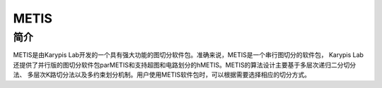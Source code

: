 .. _Metis:

METIS
======

简介
----
METIS是由Karypis Lab开发的一个具有强大功能的图切分软件包。准确来说，METIS是一个串行图切分的软件包，
Karypis Lab还提供了并行版的图切分软件包parMETIS和支持超图和电路划分的hMETIS。METIS的算法设计主要基于多层次递归二分切分法、
多层次K路切分法以及多约束划分机制。用户使用METIS软件包时，可以根据需要选择相应的切分方式。
